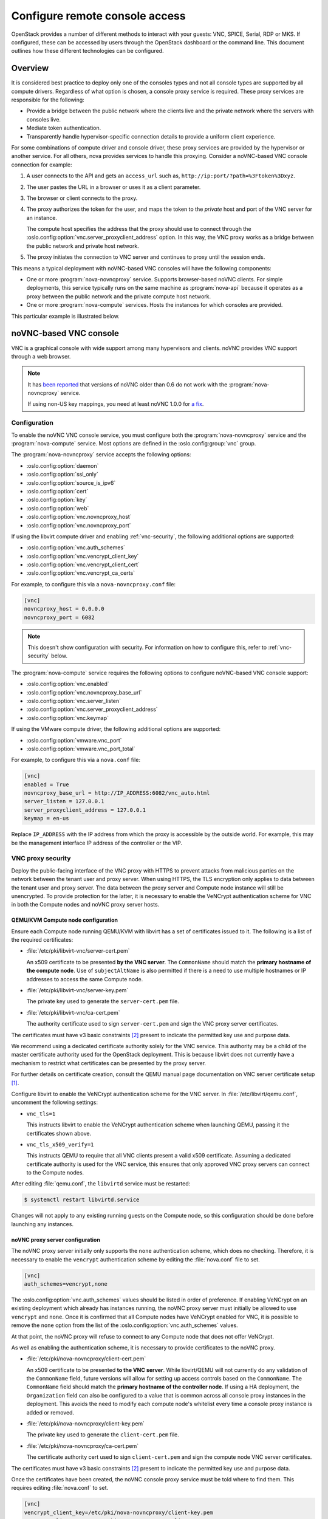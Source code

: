 ===============================
Configure remote console access
===============================

OpenStack provides a number of different methods to interact with your guests:
VNC, SPICE, Serial, RDP or MKS. If configured, these can be accessed by users
through the OpenStack dashboard or the command line. This document outlines how
these different technologies can be configured.


Overview
--------

It is considered best practice to deploy only one of the consoles types and
not all console types are supported by all compute drivers. Regardless of what
option is chosen, a console proxy service is required. These proxy services are
responsible for the following:

- Provide a bridge between the public network where the clients live and the
  private network where the servers with consoles live.

- Mediate token authentication.

- Transparently handle hypervisor-specific connection details to provide a
  uniform client experience.

For some combinations of compute driver and console driver, these proxy
services are provided by the hypervisor or another service. For all others,
nova provides services to handle this proxying. Consider a noVNC-based VNC
console connection for example:

#. A user connects to the API and gets an ``access_url`` such as,
   ``http://ip:port/?path=%3Ftoken%3Dxyz``.

#. The user pastes the URL in a browser or uses it as a client parameter.

#. The browser or client connects to the proxy.

#. The proxy authorizes the token for the user, and maps the token to the
   *private* host and port of the VNC server for an instance.

   The compute host specifies the address that the proxy should use to connect
   through the :oslo.config:option:`vnc.server_proxyclient_address` option. In
   this way, the VNC proxy works as a bridge between the public network and
   private host network.

#. The proxy initiates the connection to VNC server and continues to proxy
   until the session ends.

This means a typical deployment with noVNC-based VNC consoles will have the
following components:

- One or more :program:`nova-novncproxy` service. Supports browser-based noVNC
  clients. For simple deployments, this service typically runs on the same
  machine as :program:`nova-api` because it operates as a proxy between the
  public network and the private compute host network.

- One or more :program:`nova-compute` services. Hosts the instances for which
  consoles are provided.

.. todo::

   The below diagram references :program:`nova-consoleauth` and needs to be
   updated.

This particular example is illustrated below.

.. figure:: figures/SCH_5009_V00_NUAC-VNC_OpenStack.png
   :alt: noVNC process
   :width: 95%


noVNC-based VNC console
-----------------------

VNC is a graphical console with wide support among many hypervisors and
clients. noVNC provides VNC support through a web browser.

.. note::

  It has `been reported`__ that versions of noVNC older than 0.6 do not work
  with the :program:`nova-novncproxy` service.

  If using non-US key mappings, you need at least noVNC 1.0.0 for `a fix`__.

  __ https://bugs.launchpad.net/nova/+bug/1752896
  __ https://github.com/novnc/noVNC/commit/99feba6ba8fee5b3a2b2dc99dc25e9179c560d31

Configuration
~~~~~~~~~~~~~

To enable the noVNC VNC console service, you must configure both the
:program:`nova-novncproxy` service and the :program:`nova-compute` service.
Most options are defined in the :oslo.config:group:`vnc` group.

The :program:`nova-novncproxy` service accepts the following options:

- :oslo.config:option:`daemon`
- :oslo.config:option:`ssl_only`
- :oslo.config:option:`source_is_ipv6`
- :oslo.config:option:`cert`
- :oslo.config:option:`key`
- :oslo.config:option:`web`
- :oslo.config:option:`vnc.novncproxy_host`
- :oslo.config:option:`vnc.novncproxy_port`

If using the libvirt compute driver and enabling :ref:`vnc-security`, the
following additional options are supported:

- :oslo.config:option:`vnc.auth_schemes`
- :oslo.config:option:`vnc.vencrypt_client_key`
- :oslo.config:option:`vnc.vencrypt_client_cert`
- :oslo.config:option:`vnc.vencrypt_ca_certs`

For example, to configure this via a ``nova-novncproxy.conf`` file:

.. code-block:: ini

   [vnc]
   novncproxy_host = 0.0.0.0
   novncproxy_port = 6082

.. note::

   This doesn't show configuration with security. For information on how to
   configure this, refer to :ref:`vnc-security` below.

The :program:`nova-compute` service requires the following options to configure
noVNC-based VNC console support:

- :oslo.config:option:`vnc.enabled`
- :oslo.config:option:`vnc.novncproxy_base_url`
- :oslo.config:option:`vnc.server_listen`
- :oslo.config:option:`vnc.server_proxyclient_address`
- :oslo.config:option:`vnc.keymap`

If using the VMware compute driver, the following additional options are
supported:

- :oslo.config:option:`vmware.vnc_port`
- :oslo.config:option:`vmware.vnc_port_total`

For example, to configure this via a ``nova.conf`` file:

.. code-block:: ini

   [vnc]
   enabled = True
   novncproxy_base_url = http://IP_ADDRESS:6082/vnc_auto.html
   server_listen = 127.0.0.1
   server_proxyclient_address = 127.0.0.1
   keymap = en-us

Replace ``IP_ADDRESS`` with the IP address from which the proxy is accessible
by the outside world. For example, this may be the management interface IP
address of the controller or the VIP.

.. _vnc-security:

VNC proxy security
~~~~~~~~~~~~~~~~~~

Deploy the public-facing interface of the VNC proxy with HTTPS to prevent
attacks from malicious parties on the network between the tenant user and proxy
server. When using HTTPS, the TLS encryption only applies to data between the
tenant user and proxy server. The data between the proxy server and Compute
node instance will still be unencrypted. To provide protection for the latter,
it is necessary to enable the VeNCrypt authentication scheme for VNC in both
the Compute nodes and noVNC proxy server hosts.

QEMU/KVM Compute node configuration
+++++++++++++++++++++++++++++++++++

Ensure each Compute node running QEMU/KVM with libvirt has a set of
certificates issued to it. The following is a list of the required
certificates:

- :file:`/etc/pki/libvirt-vnc/server-cert.pem`

  An x509 certificate to be presented **by the VNC server**. The ``CommonName``
  should match the **primary hostname of the compute node**. Use of
  ``subjectAltName`` is also permitted if there is a need to use multiple
  hostnames or IP addresses to access the same Compute node.

- :file:`/etc/pki/libvirt-vnc/server-key.pem`

  The private key used to generate the ``server-cert.pem`` file.

- :file:`/etc/pki/libvirt-vnc/ca-cert.pem`

  The authority certificate used to sign ``server-cert.pem`` and sign the VNC
  proxy server certificates.

The certificates must have v3 basic constraints [2]_ present to indicate the
permitted key use and purpose data.

We recommend using a dedicated certificate authority solely for the VNC
service. This authority may be a child of the master certificate authority used
for the OpenStack deployment. This is because libvirt does not currently have
a mechanism to restrict what certificates can be presented by the proxy server.

For further details on certificate creation, consult the QEMU manual page
documentation on VNC server certificate setup [1]_.

Configure libvirt to enable the VeNCrypt authentication scheme for the VNC
server. In :file:`/etc/libvirt/qemu.conf`, uncomment the following settings:

- ``vnc_tls=1``

  This instructs libvirt to enable the VeNCrypt authentication scheme when
  launching QEMU, passing it the certificates shown above.

- ``vnc_tls_x509_verify=1``

  This instructs QEMU to require that all VNC clients present a valid x509
  certificate. Assuming a dedicated certificate authority is used for the VNC
  service, this ensures that only approved VNC proxy servers can connect to the
  Compute nodes.

After editing :file:`qemu.conf`, the ``libvirtd`` service must be restarted:

.. code-block:: shell

   $ systemctl restart libvirtd.service

Changes will not apply to any existing running guests on the Compute node, so
this configuration should be done before launching any instances.

noVNC proxy server configuration
++++++++++++++++++++++++++++++++

The noVNC proxy server initially only supports the ``none`` authentication
scheme, which does no checking. Therefore, it is necessary to enable the
``vencrypt`` authentication scheme by editing the :file:`nova.conf` file to
set.

.. code-block:: ini

   [vnc]
   auth_schemes=vencrypt,none

The :oslo.config:option:`vnc.auth_schemes` values should be listed in order
of preference. If enabling VeNCrypt on an existing deployment which already has
instances running, the noVNC proxy server must initially be allowed to use
``vencrypt`` and ``none``. Once it is confirmed that all Compute nodes have
VeNCrypt enabled for VNC, it is possible to remove the ``none`` option from the
list of the :oslo.config:option:`vnc.auth_schemes` values.

At that point, the noVNC proxy will refuse to connect to any Compute node that
does not offer VeNCrypt.

As well as enabling the authentication scheme, it is necessary to provide
certificates to the noVNC proxy.

- :file:`/etc/pki/nova-novncproxy/client-cert.pem`

  An x509 certificate to be presented **to the VNC server**. While libvirt/QEMU
  will not currently do any validation of the ``CommonName`` field, future
  versions will allow for setting up access controls based on the
  ``CommonName``. The ``CommonName`` field should match the **primary hostname
  of the controller node**. If using a HA deployment, the ``Organization``
  field can also be configured to a value that is common across all console
  proxy instances in the deployment. This avoids the need to modify each
  compute node's whitelist every time a console proxy instance is added or
  removed.

- :file:`/etc/pki/nova-novncproxy/client-key.pem`

  The private key used to generate the ``client-cert.pem`` file.

- :file:`/etc/pki/nova-novncproxy/ca-cert.pem`

  The certificate authority cert used to sign ``client-cert.pem`` and sign the
  compute node VNC server certificates.

The certificates must have v3 basic constraints [2]_ present to indicate the
permitted key use and purpose data.

Once the certificates have been created, the noVNC console proxy service must
be told where to find them. This requires editing :file:`nova.conf` to set.

.. code-block:: ini

   [vnc]
   vencrypt_client_key=/etc/pki/nova-novncproxy/client-key.pem
   vencrypt_client_cert=/etc/pki/nova-novncproxy/client-cert.pem
   vencrypt_ca_certs=/etc/pki/nova-novncproxy/ca-cert.pem


SPICE console
-------------

The VNC protocol is fairly limited, lacking support for multiple monitors,
bi-directional audio, reliable cut-and-paste, video streaming and more. SPICE
is a new protocol that aims to address the limitations in VNC and provide good
remote desktop support.

SPICE support in OpenStack Compute shares a similar architecture to the VNC
implementation. The OpenStack dashboard uses a SPICE-HTML5 widget in its
console tab that communicates with the :program:`nova-spicehtml5proxy` service
by using SPICE-over-websockets. The :program:`nova-spicehtml5proxy` service
communicates directly with the hypervisor process by using SPICE.

Configuration
~~~~~~~~~~~~~

.. important::

   VNC must be explicitly disabled to get access to the SPICE console. Set the
   :oslo.config:option:`vnc.enabled` option to ``False`` to disable the
   VNC console.

To enable the SPICE console service, you must configure both the
:program:`nova-spicehtml5proxy` service and the :program:`nova-compute`
service. Most options are defined in the :oslo.config:group:`spice` group.

The :program:`nova-spicehtml5proxy` service accepts the following options.

- :oslo.config:option:`daemon`
- :oslo.config:option:`ssl_only`
- :oslo.config:option:`source_is_ipv6`
- :oslo.config:option:`cert`
- :oslo.config:option:`key`
- :oslo.config:option:`web`
- :oslo.config:option:`spice.html5proxy_host`
- :oslo.config:option:`spice.html5proxy_port`

For example, to configure this via a ``nova-spicehtml5proxy.conf`` file:

.. code-block:: ini

   [spice]
   html5proxy_host = 0.0.0.0
   html5proxy_port = 6082

The :program:`nova-compute` service requires the following options to configure
SPICE console support.

- :oslo.config:option:`spice.enabled`
- :oslo.config:option:`spice.agent_enabled`
- :oslo.config:option:`spice.html5proxy_base_url`
- :oslo.config:option:`spice.server_listen`
- :oslo.config:option:`spice.server_proxyclient_address`
- :oslo.config:option:`spice.keymap`

For example, to configure this via a ``nova.conf`` file:

.. code-block:: ini

   [spice]
   agent_enabled = False
   enabled = True
   html5proxy_base_url = http://IP_ADDRESS:6082/spice_auto.html
   server_listen = 127.0.0.1
   server_proxyclient_address = 127.0.0.1
   keymap = en-us

Replace ``IP_ADDRESS`` with the IP address from which the proxy is accessible
by the outside world. For example, this may be the management interface IP
address of the controller or the VIP.


Serial
------

Serial consoles provide an alternative to graphical consoles like VNC or SPICE.
They work a little differently to graphical consoles so an example is
beneficial. The example below uses these nodes:

* controller node with IP ``192.168.50.100``
* compute node 1 with IP ``192.168.50.104``
* compute node 2 with IP ``192.168.50.105``

Here's the general flow of actions:

.. figure:: figures/serial-console-flow.svg
   :width: 100%
   :alt: The serial console flow

1. The user requests a serial console connection string for an instance
   from the REST API.
2. The :program:`nova-api` service asks the :program:`nova-compute` service,
   which manages that instance, to fulfill that request.
3. That connection string gets used by the user to connect to the
   :program:`nova-serialproxy` service.
4. The :program:`nova-serialproxy` service then proxies the console interaction
   to the port of the compute node where the instance is running. That port
   gets forwarded by the hypervisor (or ironic conductor, for ironic) to the
   guest.

Configuration
~~~~~~~~~~~~~

To enable the serial console service, you must configure both the
:program:`nova-serialproxy` service and the :program:`nova-compute` service.
Most options are defined in the :oslo.config:group:`serial_console` group.

The :program:`nova-serialproxy` service accepts the following options.

- :oslo.config:option:`daemon`
- :oslo.config:option:`ssl_only`
- :oslo.config:option:`source_is_ipv6`
- :oslo.config:option:`cert`
- :oslo.config:option:`key`
- :oslo.config:option:`web`
- :oslo.config:option:`serial_console.serialproxy_host`
- :oslo.config:option:`serial_console.serialproxy_port`

For example, to configure this via a ``nova-serialproxy.conf`` file:

.. code-block:: ini

   [serial_console]
   serialproxy_host = 0.0.0.0
   serialproxy_port = 6083

The :program:`nova-compute` service requires the following options to configure
serial console support.

- :oslo.config:option:`serial_console.enabled`
- :oslo.config:option:`serial_console.base_url`
- :oslo.config:option:`serial_console.proxyclient_address`
- :oslo.config:option:`serial_console.port_range`

For example, to configure this via a ``nova.conf`` file:

.. code-block:: ini

   [serial_console]
   enabled = True
   base_url = ws://IP_ADDRESS:6083/
   proxyclient_address = 127.0.0.1
   port_range = 10000:20000

Replace ``IP_ADDRESS`` with the IP address from which the proxy is accessible
by the outside world. For example, this may be the management interface IP
address of the controller or the VIP.

There are some things to keep in mind when configuring these options:

* :oslo.config:option:`serial_console.serialproxy_host` is the address the
  :program:`nova-serialproxy` service listens to for incoming connections.
* :oslo.config:option:`serial_console.serialproxy_port` must be the same value
  as the port in the URI of :oslo.config:option:`serial_console.base_url`.
* The URL defined in :oslo.config:option:`serial_console.base_url` will form
  part of the response the user will get when asking for a serial console
  connection string. This means it needs to be an URL the user can connect to.
* :oslo.config:option:`serial_console.proxyclient_address` will be used by the
  :program:`nova-serialproxy` service to determine where to connect to for
  proxying the console interaction.


RDP
---

RDP is a graphical console primarily used with Hyper-V. Nova does not provide a
console proxy service for RDP - instead, an external proxy service, such as the
:program:`wsgate` application provided by `FreeRDP-WebConnect`__, should be
used.

__ https://github.com/FreeRDP/FreeRDP-WebConnect

Configuration
~~~~~~~~~~~~~

To enable the RDP console service, you must configure both a console proxy
service like :program:`wsgate` and the :program:`nova-compute` service. All
options for the latter service are defined in the :oslo.config:group:`rdp`
group.

Information on configuring an RDP console proxy service, such as
:program:`wsgate`, is not provided here. However, more information can be found
at `cloudbase.it`__.

The :program:`nova-compute` service requires the following options to configure
RDP console support.

- :oslo.config:option:`rdp.enabled`
- :oslo.config:option:`rdp.html5_proxy_base_url`

For example, to configure this via a ``nova.conf`` file:

.. code-block:: ini

   [rdp]
   enabled = True
   html5_proxy_base_url = https://IP_ADDRESS:6083/

Replace ``IP_ADDRESS`` with the IP address from which the proxy is accessible
by the outside world. For example, this may be the management interface IP
address of the controller or the VIP.

__ https://cloudbase.it/freerdp-html5-proxy-windows/


MKS
---

MKS is the protocol used for accessing the console of a virtual machine running
on VMware vSphere. It is very similar to VNC.  Due to the architecture of the
VMware vSphere hypervisor, it is not necessary to run a console proxy service.

Configuration
~~~~~~~~~~~~~

To enable the MKS console service, only the :program:`nova-compute` service
must be configured. All options are defined in the :oslo.config:group:`mks`
group.

The :program:`nova-compute` service requires the following options to configure
MKS console support.

- :oslo.config:option:`mks.enabled`
- :oslo.config:option:`mks.mksproxy_base_url`

For example, to configure this via a ``nova.conf`` file:

.. code-block:: ini

   [mks]
   enabled = True
   mksproxy_base_url = https://127.0.0.1:6090/


XVP-based VNC console
---------------------

VNC is a graphical console with wide support among many hypervisors and
clients. Xen VNC Proxy (XVP) provides VNC support via a simple Java client.

.. deprecated:: 19.0.0

   :program:`nova-xvpvnxproxy` is deprecated since 19.0.0 (Stein) and will be
   removed in an upcoming release.

Configuration
~~~~~~~~~~~~~

To enable the XVP VNC console service, you must configure both the
:program:`nova-xvpvncproxy` service and the :program:`nova-compute` service.
Most options are defined in the :oslo.config:group:`vnc` group.

The :program:`nova-xvpvncproxy` service accepts the following options.

- :oslo.config:option:`daemon`
- :oslo.config:option:`ssl_only`
- :oslo.config:option:`source_is_ipv6`
- :oslo.config:option:`cert`
- :oslo.config:option:`key`
- :oslo.config:option:`web`
- :oslo.config:option:`vnc.xvpvncproxy_host`
- :oslo.config:option:`vnc.xvpvncproxy_port`

For example, to configure this via a ``nova-xvpvncproxy.conf`` file:

.. code-block:: ini

   [vnc]
   xvpvncproxy_host = 0.0.0.0
   xvpvncproxy_port = 6081

The :program:`nova-compute` service requires the following options to configure
XVP-based VNC support.

- :oslo.config:option:`vnc.enabled`
- :oslo.config:option:`vnc.xvpvncproxy_base_url`
- :oslo.config:option:`vnc.server_listen`
- :oslo.config:option:`vnc.server_proxyclient_address`
- :oslo.config:option:`vnc.keymap`

For example, to configure this via a ``nova.conf`` file:

.. code-block:: ini

   [vnc]
   enabled = True
   xvpvncproxy_base_url = http://IP_ADDRESS:6081/console
   server_listen = 127.0.0.1
   server_proxyclient_address = 127.0.0.1
   keymap = en-us

Replace ``IP_ADDRESS`` with the IP address from which the proxy is accessible
by the outside world. For example, this may be the management interface IP
address of the controller or the VIP.


.. _about-nova-consoleauth:

About ``nova-consoleauth``
--------------------------

The now-removed :program:`nova-consoleauth` service was previously used to
provide a shared service to manage token authentication that the client proxies
outlined below could leverage. Token authentication was moved to the database in
18.0.0 (Rocky) and the service was removed in 20.0.0 (Train).


Frequently Asked Questions
--------------------------

- **Q: What is the difference between ``nova-xvpvncproxy`` and
  ``nova-novncproxy``?**

  A: ``nova-xvpvncproxy``, which ships with OpenStack Compute, is a proxy that
  supports a simple Java client. ``nova-novncproxy`` uses noVNC to provide VNC
  support through a web browser.

- **Q: I want VNC support in the OpenStack dashboard. What services do I
  need?**

  A: You need ``nova-novncproxy`` and correctly configured compute hosts.

- **Q: My VNC proxy worked fine during my all-in-one test, but now it doesn't
  work on multi host. Why?**

  A: The default options work for an all-in-one install, but changes must be
  made on your compute hosts once you start to build a cluster.  As an example,
  suppose you have two servers:

  .. code-block:: bash

     PROXYSERVER (public_ip=172.24.1.1, management_ip=192.168.1.1)
     COMPUTESERVER (management_ip=192.168.1.2)

  Your ``nova-compute`` configuration file must set the following values:

  .. code-block:: ini

     [vnc]
     # These flags help construct a connection data structure
     server_proxyclient_address=192.168.1.2
     novncproxy_base_url=http://172.24.1.1:6080/vnc_auto.html
     xvpvncproxy_base_url=http://172.24.1.1:6081/console

     # This is the address where the underlying vncserver (not the proxy)
     # will listen for connections.
     server_listen=192.168.1.2

  .. note::

     ``novncproxy_base_url`` and ``xvpvncproxy_base_url`` use a public IP; this
     is the URL that is ultimately returned to clients, which generally do not
     have access to your private network. Your PROXYSERVER must be able to
     reach ``server_proxyclient_address``, because that is the address over
     which the VNC connection is proxied.

- **Q: My noVNC does not work with recent versions of web browsers. Why?**

  A: Make sure you have installed ``python-numpy``, which is required to
  support a newer version of the WebSocket protocol (HyBi-07+).

- **Q: How do I adjust the dimensions of the VNC window image in the OpenStack
  dashboard?**

  A: These values are hard-coded in a Django HTML template. To alter them, edit
  the ``_detail_vnc.html`` template file. The location of this file varies
  based on Linux distribution. On Ubuntu 14.04, the file is at
  ``/usr/share/pyshared/horizon/dashboards/nova/instances/templates/instances/_detail_vnc.html``.

  Modify the ``width`` and ``height`` options, as follows:

  .. code-block:: ini

     <iframe src="{{ vnc_url }}" width="720" height="430"></iframe>

- **Q: My noVNC connections failed with ValidationError: Origin header protocol
  does not match. Why?**

  A: Make sure the ``base_url`` match your TLS setting. If you are using https
  console connections, make sure that the value of ``novncproxy_base_url`` is
  set explicitly where the ``nova-novncproxy`` service is running.


References
----------

.. [1] https://qemu.weilnetz.de/doc/qemu-doc.html#vnc_005fsec_005fcertificate_005fverify
.. [2] https://tools.ietf.org/html/rfc3280#section-4.2.1.10
